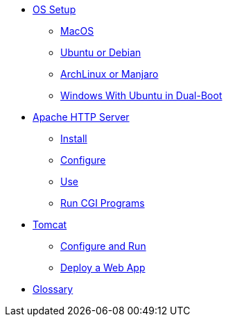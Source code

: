 // new
* xref:os-setup:os-setup.adoc[OS Setup]
** xref:os-setup:mac.adoc[MacOS]
** xref:os-setup:ubuntu-debian.adoc[Ubuntu or Debian]
** xref:os-setup:arch-manjaro.adoc[ArchLinux or Manjaro]
** xref:os-setup:double-boot.adoc[Windows With Ubuntu in Dual-Boot]

// Apache

* xref:apache:index.adoc[Apache HTTP Server]
** xref:apache:install.adoc[Install]
** xref:apache:configure.adoc[Configure]
** xref:apache:use.adoc[Use]
** xref:apache:cgi.adoc[Run CGI Programs]

// Tomcat 
* xref:tomcat:index.adoc[Tomcat]
** xref:tomcat:configure.adoc[Configure and Run]
** xref:tomcat:deploy.adoc[Deploy a Web App]

* xref:glossary:index.adoc[Glossary]

// the studio
// * xref:github:github.adoc[github]
// ** xref:github:github_quick_start.adoc[quick start]
// ** xref:github:github_ssh.adoc[how to set up an SSH connection]
// ** xref:github:repository_connection.adoc[how to connect to repository]
// ** xref:github:assignment_submission.adoc[how to submit an assignment]

// * xref:bash:bash.adoc[bash]
// ** xref:bash:bash_quickstart.adoc[quick start]
// ** xref:bash:bash_cheat.adoc[cheat sheet]
// ** xref:bash:bash_keyboard_commands.adoc[keyboard commands]

// * IntelliJ
// ** xref:intellij:uml_diagrams.adoc[how to create UML diagrams]

// * maven
// ** xref:maven:intellij-to-maven.adoc[how to change intellij project to maven structure]

// * java
// ** xref:java:updating.adoc[how to update java version]

// * postgreSQL
// ** xref:postgresql:installing.adoc[how to install]
// ** xref:postgresql:using.adoc[how to use]